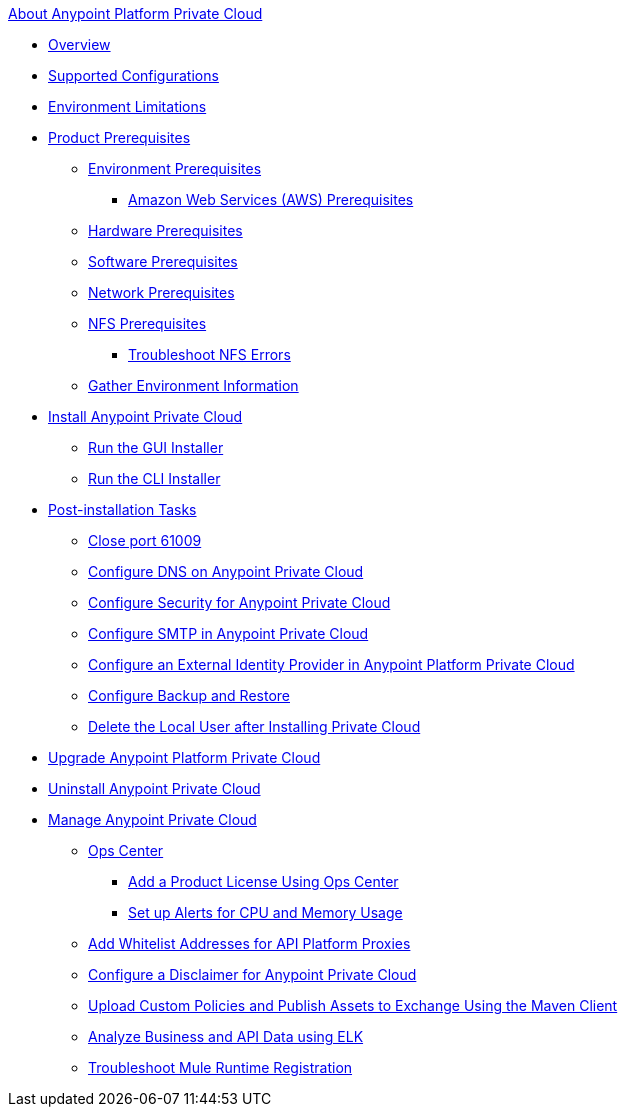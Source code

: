.xref:index.adoc[About Anypoint Platform Private Cloud]
* xref:index.adoc[Overview]
* xref:supported-cluster-config.adoc[Supported Configurations]
* xref:prereq-env.adoc[Environment Limitations]
* xref:install-checklist.adoc[Product Prerequisites]
 ** xref:prereq-platform.adoc[Environment Prerequisites]
  *** xref:prereq-aws-terraform.adoc[Amazon Web Services (AWS) Prerequisites]
 ** xref:prereq-hardware.adoc[Hardware Prerequisites]
 ** xref:prereq-software.adoc[Software Prerequisites]
 ** xref:prereq-network.adoc[Network Prerequisites]
 ** xref:verify-nfs.adoc[NFS Prerequisites]
  *** xref:troubleshoot-nfs.adoc[Troubleshoot NFS Errors]
 ** xref:prereq-other.adoc[Gather Environment Information]
* xref:install-workflow.adoc[Install Anypoint Private Cloud]
 ** xref:install-installer.adoc[Run the GUI Installer]
 ** xref:install-auto-install.adoc[Run the CLI Installer]
* xref:config-workflow.adoc[Post-installation Tasks]
 ** xref:config-workflow.adoc[Close port 61009]
 ** xref:access-management-dns.adoc[Configure DNS on Anypoint Private Cloud]
 ** xref:access-management-security.adoc[Configure Security for Anypoint Private Cloud]
 ** xref:access-management-SMTP.adoc[Configure SMTP in Anypoint Private Cloud]
 ** xref:install-config-ldap-pce.adoc[Configure an External Identity Provider in Anypoint Platform Private Cloud]
 ** xref:backup-and-disaster-recovery.adoc[Configure Backup and Restore]
 ** xref:post-install-config.adoc[Delete the Local User after Installing Private Cloud]
* xref:upgrade.adoc[Upgrade Anypoint Platform Private Cloud]
* xref:install-uninstall-reinstall.adoc[Uninstall Anypoint Private Cloud]
* xref:operating-about.adoc[Manage Anypoint Private Cloud]
 ** xref:managing-via-the-ops-center.adoc[Ops Center]
  *** xref:ops-center-update-lic.adoc[Add a Product License Using Ops Center]
  *** xref:config-alerts.adoc[Set up Alerts for CPU and Memory Usage]
 ** xref:config-add-proxy-whitelist.adoc[Add Whitelist Addresses for API Platform Proxies]
 ** xref:access-management-disclaimer.adoc[Configure a Disclaimer for Anypoint Private Cloud]
 ** xref:custom-policies.adoc[Upload Custom Policies and Publish Assets to Exchange Using the Maven Client]
 ** xref:ext-analytics-elk.adoc[Analyze Business and API Data using ELK]
 ** xref:register-server.adoc[Troubleshoot Mule Runtime Registration]
